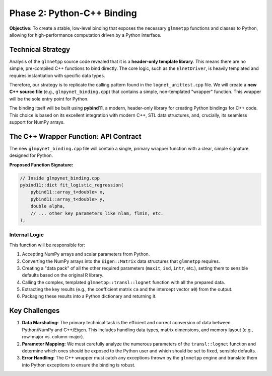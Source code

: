 .. _phase_2_binding:

Phase 2: Python-C++ Binding
===========================

**Objective:** To create a stable, low-level binding that exposes the
necessary ``glmnetpp`` functions and classes to Python, allowing for high-performance
computation driven by a Python interface.

Technical Strategy
------------------

Analysis of the ``glmnetpp`` source code revealed that it is a **header-only
template library**. This means there are no simple, pre-compiled C++ functions
to bind directly. The core logic, such as the ``ElnetDriver``, is heavily
templated and requires instantiation with specific data types.

Therefore, our strategy is to replicate the calling pattern found in the
``lognet_unittest.cpp`` file. We will create a **new C++ source file**
(e.g., ``glmpynet_binding.cpp``) that contains a simple, non-templated
"wrapper" function. This wrapper will be the sole entry point for Python.

The binding itself will be built using **pybind11**, a modern, header-only
library for creating Python bindings for C++ code. This choice is based
on its excellent integration with modern C++, STL data structures, and,
crucially, its seamless support for NumPy arrays.

The C++ Wrapper Function: API Contract
--------------------------------------

The new ``glmpynet_binding.cpp`` file will contain a single, primary
wrapper function with a clear, simple signature designed for Python.

**Proposed Function Signature:**

.. code-block:: cpp

   // Inside glmpynet_binding.cpp
   pybind11::dict fit_logistic_regression(
       pybind11::array_t<double> x,
       pybind11::array_t<double> y,
       double alpha,
       // ... other key parameters like nlam, flmin, etc.
   );

Internal Logic
~~~~~~~~~~~~~~~~~~~~~~~~~~~~~~~~~~~~~~~~

This function will be responsible for:

1.  Accepting NumPy arrays and scalar parameters from Python.
2.  Converting the NumPy arrays into the ``Eigen::Matrix`` data structures that ``glmnetpp`` requires.
3.  Creating a "data pack" of all the other required parameters (``maxit``, ``isd``, ``intr``, etc.), setting them to sensible defaults based on the original R library.
4.  Calling the complex, templated ``glmnetpp::transl::lognet`` function with all the prepared data.
5.  Extracting the key results (e.g., the coefficient matrix ``ca`` and the intercept vector ``a0``) from the output.
6.  Packaging these results into a Python dictionary and returning it.

Key Challenges
--------------

1.  **Data Marshaling:** The primary technical task is the efficient and correct conversion of data between Python/NumPy and C++/Eigen. This includes handling data types, matrix dimensions, and memory layout (e.g., row-major vs. column-major).

2.  **Parameter Mapping:** We must carefully analyze the numerous parameters of the ``transl::lognet`` function and determine which ones should be exposed to the Python user and which should be set to fixed, sensible defaults.

3.  **Error Handling:** The C++ wrapper must catch any exceptions thrown by the ``glmnetpp`` engine and translate them into Python exceptions to ensure the binding is robust.
